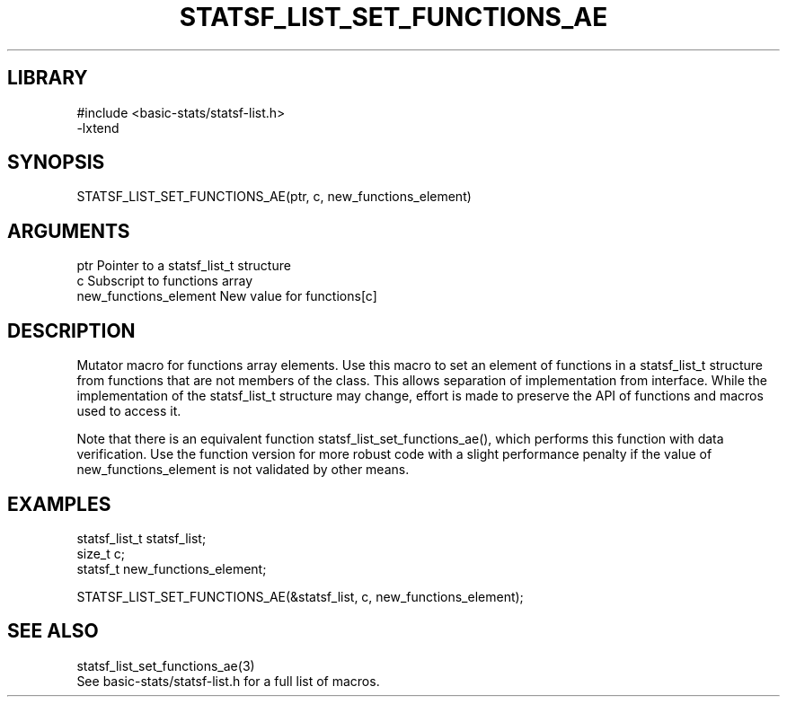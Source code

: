 \" Generated by /usr/local/bin/auto-gen-get-set
.TH STATSF_LIST_SET_FUNCTIONS_AE 3

.SH LIBRARY
.nf
.na
#include <basic-stats/statsf-list.h>
-lxtend
.ad
.fi

\" Convention:
\" Underline anything that is typed verbatim - commands, etc.
.SH SYNOPSIS
.PP
.nf 
.na
STATSF_LIST_SET_FUNCTIONS_AE(ptr, c, new_functions_element)
.ad
.fi

.SH ARGUMENTS
.nf
.na
ptr                     Pointer to a statsf_list_t structure
c                       Subscript to functions array
new_functions_element   New value for functions[c]
.ad
.fi

.SH DESCRIPTION

Mutator macro for functions array elements.  Use this macro to set
an element of functions in a statsf_list_t structure from functions
that are not members of the class.
This allows separation of implementation from interface.  While the
implementation of the statsf_list_t structure may change, effort is made to
preserve the API of functions and macros used to access it.

Note that there is an equivalent function statsf_list_set_functions_ae(), which performs
this function with data verification.  Use the function version for more
robust code with a slight performance penalty if the value of
new_functions_element is not validated by other means.

.SH EXAMPLES

.nf
.na
statsf_list_t   statsf_list;
size_t          c;
statsf_t        new_functions_element;

STATSF_LIST_SET_FUNCTIONS_AE(&statsf_list, c, new_functions_element);
.ad
.fi

.SH SEE ALSO

.nf
.na
statsf_list_set_functions_ae(3)
See basic-stats/statsf-list.h for a full list of macros.
.ad
.fi
